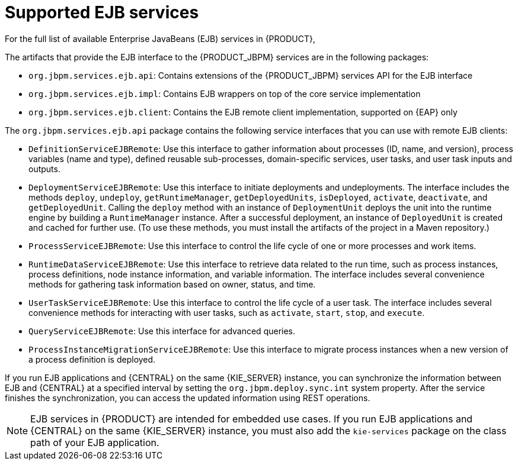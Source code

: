 [id='ejb-api-services-ref_{context}']

// Workaround until we address the EAP/Wildfly variable issue properly and globally. (Stetson, 22 Oct 2019)
ifdef::JBPM[]
:EAP: Wildfly
endif::[]

= Supported EJB services

For the full list of available Enterprise JavaBeans (EJB) services in {PRODUCT},
ifdef::PAM[]
download the *{PRODUCT_PAM} {PRODUCT_VERSION_LONG} Maven Repository* from the https://access.redhat.com/jbossnetwork/restricted/listSoftware.html[Red Hat Customer Portal] and navigate to `~/jboss-{PRODUCT_FILE_BA}.GA-maven-repository/maven-repository/org/jbpm/jbpm-services-ejb-*`.
endif::[]
ifdef::JBPM[]
see the EJB services source in https://github.com/kiegroup/jbpm/tree/master/jbpm-services/jbpm-services-ejb[GitHub].
endif::[]

The artifacts that provide the EJB interface to the {PRODUCT_JBPM} services are in the following packages:

* `org.jbpm.services.ejb.api`: Contains extensions of the {PRODUCT_JBPM} services API for the EJB interface
* `org.jbpm.services.ejb.impl`: Contains EJB wrappers on top of the core service implementation
* `org.jbpm.services.ejb.client`: Contains the EJB remote client implementation, supported on {EAP} only

The `org.jbpm.services.ejb.api` package contains the following service interfaces that you can use with remote EJB clients:

* `DefinitionServiceEJBRemote`: Use this interface to gather information about processes (ID, name, and version), process variables (name and type), defined reusable sub-processes, domain-specific services, user tasks, and user task inputs and outputs.
* `DeploymentServiceEJBRemote`: Use this interface to initiate deployments and undeployments. The interface includes the methods `deploy`, `undeploy`, `getRuntimeManager`, `getDeployedUnits`, `isDeployed`, `activate`, `deactivate`, and `getDeployedUnit`. Calling the `deploy` method with an instance of `DeploymentUnit` deploys the unit into the runtime engine by building a `RuntimeManager` instance. After a successful deployment, an instance of `DeployedUnit` is created and cached for further use. (To use these methods, you must install the artifacts of the project in a Maven repository.)
* `ProcessServiceEJBRemote`: Use this interface to control the life cycle of one or more processes and work items.
* `RuntimeDataServiceEJBRemote`: Use this interface to retrieve data related to the run time, such as process instances, process definitions, node instance information, and variable information. The interface includes several convenience methods for gathering task information based on owner, status, and time.
* `UserTaskServiceEJBRemote`: Use this interface to control the life cycle of a user task. The interface includes several convenience methods for interacting with user tasks, such as `activate`, `start`, `stop`, and `execute`.
* `QueryServiceEJBRemote`: Use this interface for advanced queries.
* `ProcessInstanceMigrationServiceEJBRemote`: Use this interface to migrate process instances when a new version of a process definition is deployed.

If you run EJB applications and {CENTRAL} on the same {KIE_SERVER} instance, you can synchronize the information between EJB and {CENTRAL} at a specified interval by setting the `org.jbpm.deploy.sync.int` system property. After the service finishes the synchronization, you can access the updated information using REST operations.

NOTE: EJB services in {PRODUCT} are intended for embedded use cases. If you run EJB applications and {CENTRAL} on the same {KIE_SERVER} instance, you must also add the `kie-services` package on the class path of your EJB application.

